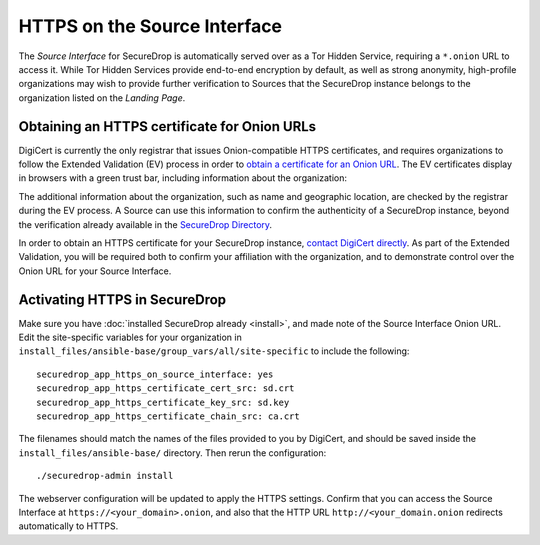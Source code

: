 HTTPS on the Source Interface
======================================

The *Source Interface* for SecureDrop is automatically served over
as a Tor Hidden Service, requiring a ``*.onion`` URL to access it.
While Tor Hidden Services provide end-to-end encryption by default, as well
as strong anonymity, high-profile organizations may wish to provide
further verification to Sources that the SecureDrop instance belongs
to the organization listed on the *Landing Page*.

Obtaining an HTTPS certificate for Onion URLs
---------------------------------------------

DigiCert is currently the only registrar that issues Onion-compatible HTTPS
certificates, and requires organizations to follow the Extended Validation (EV)
process in order to `obtain a certificate for an Onion URL`_. The EV certificates
display in browsers with a green trust bar, including information about
the organization:

|HTTPS Onion cert|

.. _`obtain a certificate for an Onion URL`: https://www.digicert.com/blog/ordering-a-onion-certificate-from-digicert/
.. |HTTPS Onion cert| image:: images/screenshots/onion-url-certificate.png

The additional information about the organization, such as name and geographic
location, are checked by the registrar during the EV process. A Source can
use this information to confirm the authenticity of a SecureDrop instance,
beyond the verification already available in the `SecureDrop Directory`_.

.. _`SecureDrop Directory`: https://securedrop.org/directory/

In order to obtain an HTTPS certificate for your SecureDrop instance,
`contact DigiCert directly`_. As part of the Extended Validation,
you will be required both to confirm your affiliation with the organization,
and to demonstrate control over the Onion URL for your Source Interface.

.. _`contact DigiCert directly`: https://www.digicert.com/blog/ordering-a-onion-certificate-from-digicert/

Activating HTTPS in SecureDrop
------------------------------

Make sure you have :doc:`installed SecureDrop already <install>`, and made
note of the Source Interface Onion URL. Edit the site-specific variables
for your organization in ``install_files/ansible-base/group_vars/all/site-specific``
to include the following: ::

    securedrop_app_https_on_source_interface: yes
    securedrop_app_https_certificate_cert_src: sd.crt
    securedrop_app_https_certificate_key_src: sd.key
    securedrop_app_https_certificate_chain_src: ca.crt

The filenames should match the names of the files provided to you by DigiCert,
and should be saved inside the ``install_files/ansible-base/`` directory. Then rerun
the configuration: ::

    ./securedrop-admin install

The webserver configuration will be updated to apply the HTTPS settings.
Confirm that you can access the Source Interface at
``https://<your_domain>.onion``, and also that the HTTP URL
``http://<your_domain.onion`` redirects automatically to HTTPS.
